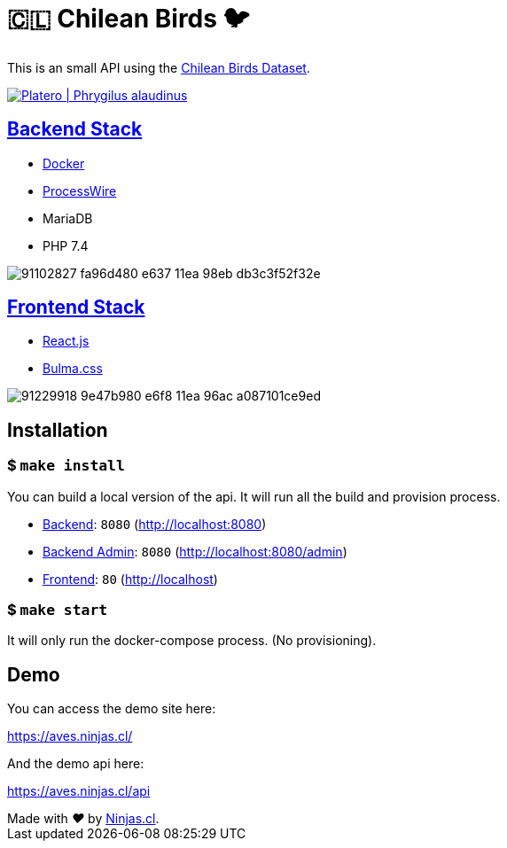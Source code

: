 :ext-relative:

# 🇨🇱 Chilean Birds 🐦

This is an small API using the https://github.com/NinjasCL/chileanbirds-dataset[Chilean Birds Dataset].

http://www.buscaves.cl/[image:https://user-images.githubusercontent.com/292738/91234985-7eb58e80-e702-11ea-8fac-15faabe8fa2a.png[Platero | Phrygilus alaudinus]]

## link:src/backend{ext-relative}[Backend Stack]

- https://github.com/joyofpw/docker[Docker]
- https://processwire.com/[ProcessWire]
- MariaDB
- PHP 7.4

image:https://user-images.githubusercontent.com/292738/91102827-fa96d480-e637-11ea-98eb-db3c3f52f32e.png[]

## link:src/frontend{ext-relative}[Frontend Stack]

- https://reactjs.org/[React.js]
- https://bulma.io[Bulma.css]

image:https://user-images.githubusercontent.com/292738/91229918-9e47b980-e6f8-11ea-96ac-a087101ce9ed.png[]

## Installation

### $ `make install`

You can build a local version of the api.
It will run all the build and provision process.

- link:src/backend{ext-relative}[Backend]: `8080` (http://localhost:8080)
- link:src/backend{ext-relative}[Backend Admin]: `8080` (http://localhost:8080/admin)
- link:src/frontend{ext-relative}[Frontend]: `80` (http://localhost)

### $ `make start`

It will only run the docker-compose process. (No provisioning).

## Demo

You can access the demo site here:

https://aves.ninjas.cl/

And the demo api here:

https://aves.ninjas.cl/api

++++
Made with <i class="fa fa-heart">&#9829;</i> by <a href="https://ninjas.cl" target="_blank">Ninjas.cl</a>.
++++
